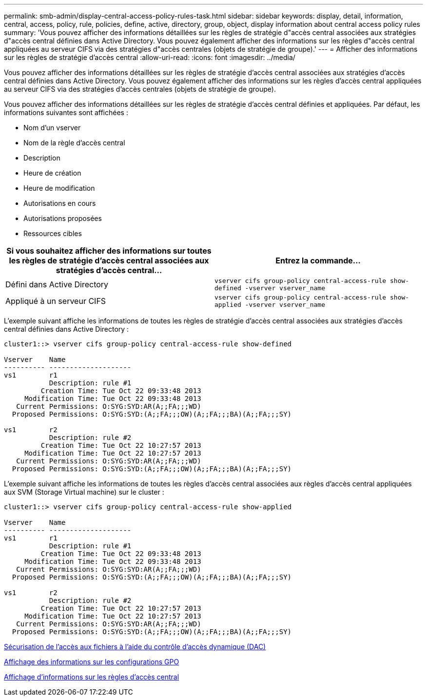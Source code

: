 ---
permalink: smb-admin/display-central-access-policy-rules-task.html 
sidebar: sidebar 
keywords: display, detail, information, central, access, policy, rule, policies, define, active, directory, group, object, display information about central access policy rules 
summary: 'Vous pouvez afficher des informations détaillées sur les règles de stratégie d"accès central associées aux stratégies d"accès central définies dans Active Directory. Vous pouvez également afficher des informations sur les règles d"accès central appliquées au serveur CIFS via des stratégies d"accès centrales (objets de stratégie de groupe).' 
---
= Afficher des informations sur les règles de stratégie d'accès central
:allow-uri-read: 
:icons: font
:imagesdir: ../media/


[role="lead"]
Vous pouvez afficher des informations détaillées sur les règles de stratégie d'accès central associées aux stratégies d'accès central définies dans Active Directory. Vous pouvez également afficher des informations sur les règles d'accès central appliquées au serveur CIFS via des stratégies d'accès centrales (objets de stratégie de groupe).

Vous pouvez afficher des informations détaillées sur les règles de stratégie d'accès central définies et appliquées. Par défaut, les informations suivantes sont affichées :

* Nom d'un vserver
* Nom de la règle d'accès central
* Description
* Heure de création
* Heure de modification
* Autorisations en cours
* Autorisations proposées
* Ressources cibles


|===
| Si vous souhaitez afficher des informations sur toutes les règles de stratégie d'accès central associées aux stratégies d'accès central... | Entrez la commande... 


 a| 
Défini dans Active Directory
 a| 
`vserver cifs group-policy central-access-rule show-defined -vserver vserver_name`



 a| 
Appliqué à un serveur CIFS
 a| 
`vserver cifs group-policy central-access-rule show-applied -vserver vserver_name`

|===
L'exemple suivant affiche les informations de toutes les règles de stratégie d'accès central associées aux stratégies d'accès central définies dans Active Directory :

[listing]
----
cluster1::> vserver cifs group-policy central-access-rule show-defined

Vserver    Name
---------- --------------------
vs1        r1
           Description: rule #1
         Creation Time: Tue Oct 22 09:33:48 2013
     Modification Time: Tue Oct 22 09:33:48 2013
   Current Permissions: O:SYG:SYD:AR(A;;FA;;;WD)
  Proposed Permissions: O:SYG:SYD:(A;;FA;;;OW)(A;;FA;;;BA)(A;;FA;;;SY)

vs1        r2
           Description: rule #2
         Creation Time: Tue Oct 22 10:27:57 2013
     Modification Time: Tue Oct 22 10:27:57 2013
   Current Permissions: O:SYG:SYD:AR(A;;FA;;;WD)
  Proposed Permissions: O:SYG:SYD:(A;;FA;;;OW)(A;;FA;;;BA)(A;;FA;;;SY)
----
L'exemple suivant affiche les informations de toutes les règles d'accès central associées aux règles d'accès central appliquées aux SVM (Storage Virtual machine) sur le cluster :

[listing]
----
cluster1::> vserver cifs group-policy central-access-rule show-applied

Vserver    Name
---------- --------------------
vs1        r1
           Description: rule #1
         Creation Time: Tue Oct 22 09:33:48 2013
     Modification Time: Tue Oct 22 09:33:48 2013
   Current Permissions: O:SYG:SYD:AR(A;;FA;;;WD)
  Proposed Permissions: O:SYG:SYD:(A;;FA;;;OW)(A;;FA;;;BA)(A;;FA;;;SY)

vs1        r2
           Description: rule #2
         Creation Time: Tue Oct 22 10:27:57 2013
     Modification Time: Tue Oct 22 10:27:57 2013
   Current Permissions: O:SYG:SYD:AR(A;;FA;;;WD)
  Proposed Permissions: O:SYG:SYD:(A;;FA;;;OW)(A;;FA;;;BA)(A;;FA;;;SY)
----
xref:secure-file-access-dynamic-access-control-concept.adoc[Sécurisation de l'accès aux fichiers à l'aide du contrôle d'accès dynamique (DAC)]

xref:display-gpo-config-task.adoc[Affichage des informations sur les configurations GPO]

xref:display-central-access-policies-task.adoc[Affichage d'informations sur les règles d'accès central]
